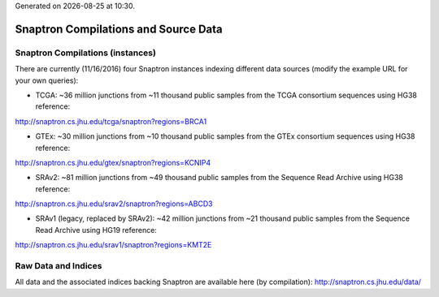 .. Snaptron documentation Data file

.. |date| date::
.. |time| date:: %H:%M

Generated on |date| at |time|.

=====================================
Snaptron Compilations and Source Data
=====================================

Snaptron Compilations (instances)
---------------------------------

There are currently (11/16/2016) four Snaptron instances indexing different data sources (modify the example URL for your own queries):

- TCGA: ~36 million junctions from ~11 thousand public samples from the TCGA consortium sequences using HG38 reference:
http://snaptron.cs.jhu.edu/tcga/snaptron?regions=BRCA1

- GTEx: ~30 million junctions from ~10 thousand public samples from the GTEx consortium sequences using HG38 reference:
http://snaptron.cs.jhu.edu/gtex/snaptron?regions=KCNIP4

- SRAv2: ~81 million junctions from ~49 thousand public samples from the Sequence Read Archive using HG38 reference:
http://snaptron.cs.jhu.edu/srav2/snaptron?regions=ABCD3

- SRAv1 (legacy, replaced by SRAv2): ~42 million junctions from ~21 thousand public samples from the Sequence Read Archive using HG19 reference:
http://snaptron.cs.jhu.edu/srav1/snaptron?regions=KMT2E

Raw Data and Indices
--------------------

All data and the associated indices backing Snaptron are available here (by compilation):
http://snaptron.cs.jhu.edu/data/
